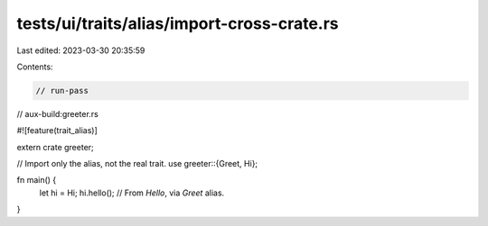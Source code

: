 tests/ui/traits/alias/import-cross-crate.rs
===========================================

Last edited: 2023-03-30 20:35:59

Contents:

.. code-block:: rs

    // run-pass
// aux-build:greeter.rs

#![feature(trait_alias)]

extern crate greeter;

// Import only the alias, not the real trait.
use greeter::{Greet, Hi};

fn main() {
    let hi = Hi;
    hi.hello(); // From `Hello`, via `Greet` alias.
}



